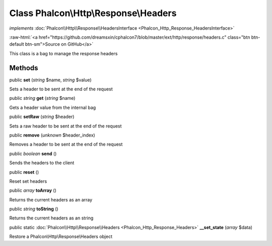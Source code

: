 Class **Phalcon\\Http\\Response\\Headers**
==========================================

*implements* :doc:`Phalcon\\Http\\Response\\HeadersInterface <Phalcon_Http_Response_HeadersInterface>`

.. role:: raw-html(raw)
   :format: html

:raw-html:`<a href="https://github.com/dreamsxin/cphalcon7/blob/master/ext/http/response/headers.c" class="btn btn-default btn-sm">Source on GitHub</a>`

This class is a bag to manage the response headers


Methods
-------

public  **set** (*string* $name, *string* $value)

Sets a header to be sent at the end of the request



public *string*  **get** (*string* $name)

Gets a header value from the internal bag



public  **setRaw** (*string* $header)

Sets a raw header to be sent at the end of the request



public  **remove** (*unknown* $header_index)

Removes a header to be sent at the end of the request



public *boolean*  **send** ()

Sends the headers to the client



public  **reset** ()

Reset set headers



public *array*  **toArray** ()

Returns the current headers as an array



public *string*  **toString** ()

Returns the current headers as an string



public static :doc:`Phalcon\\Http\\Response\\Headers <Phalcon_Http_Response_Headers>`  **__set_state** (*array* $data)

Restore a Phalcon\\Http\\Response\\Headers object




